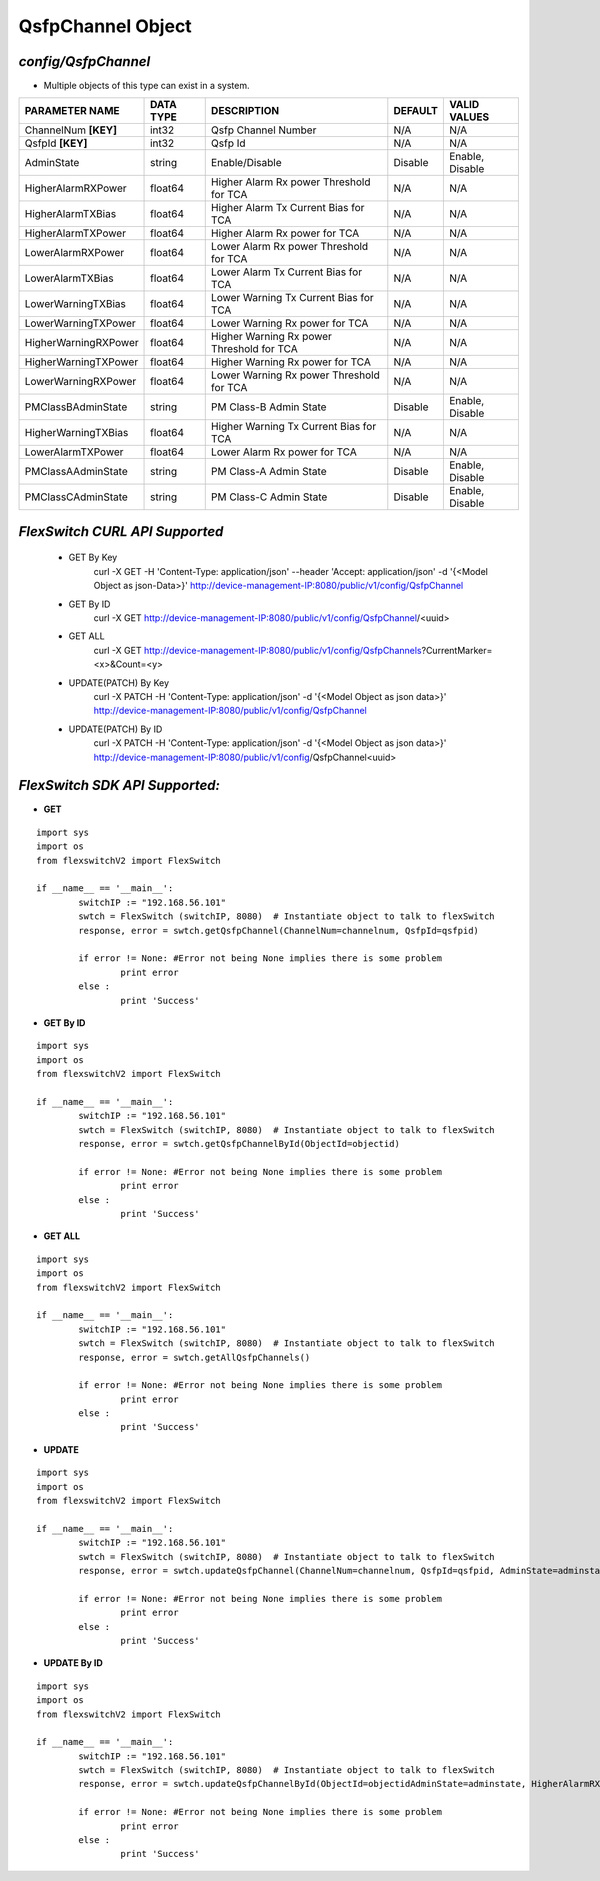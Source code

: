 QsfpChannel Object
=============================================================

*config/QsfpChannel*
------------------------------------

- Multiple objects of this type can exist in a system.

+----------------------+---------------+--------------------------------+-------------+------------------+
|  **PARAMETER NAME**  | **DATA TYPE** |        **DESCRIPTION**         | **DEFAULT** | **VALID VALUES** |
+----------------------+---------------+--------------------------------+-------------+------------------+
| ChannelNum **[KEY]** | int32         | Qsfp Channel Number            | N/A         | N/A              |
+----------------------+---------------+--------------------------------+-------------+------------------+
| QsfpId **[KEY]**     | int32         | Qsfp Id                        | N/A         | N/A              |
+----------------------+---------------+--------------------------------+-------------+------------------+
| AdminState           | string        | Enable/Disable                 | Disable     | Enable, Disable  |
+----------------------+---------------+--------------------------------+-------------+------------------+
| HigherAlarmRXPower   | float64       | Higher Alarm Rx power          | N/A         | N/A              |
|                      |               | Threshold for TCA              |             |                  |
+----------------------+---------------+--------------------------------+-------------+------------------+
| HigherAlarmTXBias    | float64       | Higher Alarm Tx Current Bias   | N/A         | N/A              |
|                      |               | for TCA                        |             |                  |
+----------------------+---------------+--------------------------------+-------------+------------------+
| HigherAlarmTXPower   | float64       | Higher Alarm Rx power for TCA  | N/A         | N/A              |
+----------------------+---------------+--------------------------------+-------------+------------------+
| LowerAlarmRXPower    | float64       | Lower Alarm Rx power Threshold | N/A         | N/A              |
|                      |               | for TCA                        |             |                  |
+----------------------+---------------+--------------------------------+-------------+------------------+
| LowerAlarmTXBias     | float64       | Lower Alarm Tx Current Bias    | N/A         | N/A              |
|                      |               | for TCA                        |             |                  |
+----------------------+---------------+--------------------------------+-------------+------------------+
| LowerWarningTXBias   | float64       | Lower Warning Tx Current Bias  | N/A         | N/A              |
|                      |               | for TCA                        |             |                  |
+----------------------+---------------+--------------------------------+-------------+------------------+
| LowerWarningTXPower  | float64       | Lower Warning Rx power for TCA | N/A         | N/A              |
+----------------------+---------------+--------------------------------+-------------+------------------+
| HigherWarningRXPower | float64       | Higher Warning Rx power        | N/A         | N/A              |
|                      |               | Threshold for TCA              |             |                  |
+----------------------+---------------+--------------------------------+-------------+------------------+
| HigherWarningTXPower | float64       | Higher Warning Rx power for    | N/A         | N/A              |
|                      |               | TCA                            |             |                  |
+----------------------+---------------+--------------------------------+-------------+------------------+
| LowerWarningRXPower  | float64       | Lower Warning Rx power         | N/A         | N/A              |
|                      |               | Threshold for TCA              |             |                  |
+----------------------+---------------+--------------------------------+-------------+------------------+
| PMClassBAdminState   | string        | PM Class-B Admin State         | Disable     | Enable, Disable  |
+----------------------+---------------+--------------------------------+-------------+------------------+
| HigherWarningTXBias  | float64       | Higher Warning Tx Current Bias | N/A         | N/A              |
|                      |               | for TCA                        |             |                  |
+----------------------+---------------+--------------------------------+-------------+------------------+
| LowerAlarmTXPower    | float64       | Lower Alarm Rx power for TCA   | N/A         | N/A              |
+----------------------+---------------+--------------------------------+-------------+------------------+
| PMClassAAdminState   | string        | PM Class-A Admin State         | Disable     | Enable, Disable  |
+----------------------+---------------+--------------------------------+-------------+------------------+
| PMClassCAdminState   | string        | PM Class-C Admin State         | Disable     | Enable, Disable  |
+----------------------+---------------+--------------------------------+-------------+------------------+



*FlexSwitch CURL API Supported*
------------------------------------

	- GET By Key
		 curl -X GET -H 'Content-Type: application/json' --header 'Accept: application/json' -d '{<Model Object as json-Data>}' http://device-management-IP:8080/public/v1/config/QsfpChannel
	- GET By ID
		 curl -X GET http://device-management-IP:8080/public/v1/config/QsfpChannel/<uuid>
	- GET ALL
		 curl -X GET http://device-management-IP:8080/public/v1/config/QsfpChannels?CurrentMarker=<x>&Count=<y>
	- UPDATE(PATCH) By Key
		 curl -X PATCH -H 'Content-Type: application/json' -d '{<Model Object as json data>}'  http://device-management-IP:8080/public/v1/config/QsfpChannel
	- UPDATE(PATCH) By ID
		 curl -X PATCH -H 'Content-Type: application/json' -d '{<Model Object as json data>}'  http://device-management-IP:8080/public/v1/config/QsfpChannel<uuid>


*FlexSwitch SDK API Supported:*
------------------------------------



- **GET**


::

	import sys
	import os
	from flexswitchV2 import FlexSwitch

	if __name__ == '__main__':
		switchIP := "192.168.56.101"
		swtch = FlexSwitch (switchIP, 8080)  # Instantiate object to talk to flexSwitch
		response, error = swtch.getQsfpChannel(ChannelNum=channelnum, QsfpId=qsfpid)

		if error != None: #Error not being None implies there is some problem
			print error
		else :
			print 'Success'


- **GET By ID**


::

	import sys
	import os
	from flexswitchV2 import FlexSwitch

	if __name__ == '__main__':
		switchIP := "192.168.56.101"
		swtch = FlexSwitch (switchIP, 8080)  # Instantiate object to talk to flexSwitch
		response, error = swtch.getQsfpChannelById(ObjectId=objectid)

		if error != None: #Error not being None implies there is some problem
			print error
		else :
			print 'Success'




- **GET ALL**


::

	import sys
	import os
	from flexswitchV2 import FlexSwitch

	if __name__ == '__main__':
		switchIP := "192.168.56.101"
		swtch = FlexSwitch (switchIP, 8080)  # Instantiate object to talk to flexSwitch
		response, error = swtch.getAllQsfpChannels()

		if error != None: #Error not being None implies there is some problem
			print error
		else :
			print 'Success'




- **UPDATE**

::

	import sys
	import os
	from flexswitchV2 import FlexSwitch

	if __name__ == '__main__':
		switchIP := "192.168.56.101"
		swtch = FlexSwitch (switchIP, 8080)  # Instantiate object to talk to flexSwitch
		response, error = swtch.updateQsfpChannel(ChannelNum=channelnum, QsfpId=qsfpid, AdminState=adminstate, HigherAlarmRXPower=higheralarmrxpower, HigherAlarmTXBias=higheralarmtxbias, HigherAlarmTXPower=higheralarmtxpower, LowerAlarmRXPower=loweralarmrxpower, LowerAlarmTXBias=loweralarmtxbias, LowerWarningTXBias=lowerwarningtxbias, LowerWarningTXPower=lowerwarningtxpower, HigherWarningRXPower=higherwarningrxpower, HigherWarningTXPower=higherwarningtxpower, LowerWarningRXPower=lowerwarningrxpower, PMClassBAdminState=pmclassbadminstate, HigherWarningTXBias=higherwarningtxbias, LowerAlarmTXPower=loweralarmtxpower, PMClassAAdminState=pmclassaadminstate, PMClassCAdminState=pmclasscadminstate)

		if error != None: #Error not being None implies there is some problem
			print error
		else :
			print 'Success'


- **UPDATE By ID**

::

	import sys
	import os
	from flexswitchV2 import FlexSwitch

	if __name__ == '__main__':
		switchIP := "192.168.56.101"
		swtch = FlexSwitch (switchIP, 8080)  # Instantiate object to talk to flexSwitch
		response, error = swtch.updateQsfpChannelById(ObjectId=objectidAdminState=adminstate, HigherAlarmRXPower=higheralarmrxpower, HigherAlarmTXBias=higheralarmtxbias, HigherAlarmTXPower=higheralarmtxpower, LowerAlarmRXPower=loweralarmrxpower, LowerAlarmTXBias=loweralarmtxbias, LowerWarningTXBias=lowerwarningtxbias, LowerWarningTXPower=lowerwarningtxpower, HigherWarningRXPower=higherwarningrxpower, HigherWarningTXPower=higherwarningtxpower, LowerWarningRXPower=lowerwarningrxpower, PMClassBAdminState=pmclassbadminstate, HigherWarningTXBias=higherwarningtxbias, LowerAlarmTXPower=loweralarmtxpower, PMClassAAdminState=pmclassaadminstate, PMClassCAdminState=pmclasscadminstate)

		if error != None: #Error not being None implies there is some problem
			print error
		else :
			print 'Success'
